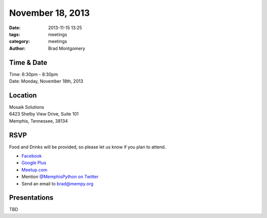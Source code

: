 November 18, 2013
#################

:date: 2013-11-15 13:25
:tags: meetings
:category: meetings
:author: Brad Montgomery


Time & Date
-----------
| Time: 6:30pm - 8:30pm
| Date: Monday, November 18th, 2013


Location
--------
| Mosaik Solutions
| 6423 Shelby View Drive, Suite 101
| Memphis, Tennessee, 38134


RSVP
----

Food and Drinks will be provided, so please let us know if you plan to attend.

* `Facebook <https://www.facebook.com/events/181700335361385/>`_
* `Google Plus <https://plus.google.com/events/cbhuck38cjl23m49cqje52kvgpg>`_
* `Meetup.com <http://www.meetup.com/memphis-technology-user-groups/events/149545902/>`_
* Mention `@MemphisPython on Twitter <http://twitter.com/memphispython>`_
* Send an email to `brad@mempy.org <mailto:brad@mempy.org>`_


Presentations
-------------

TBD
